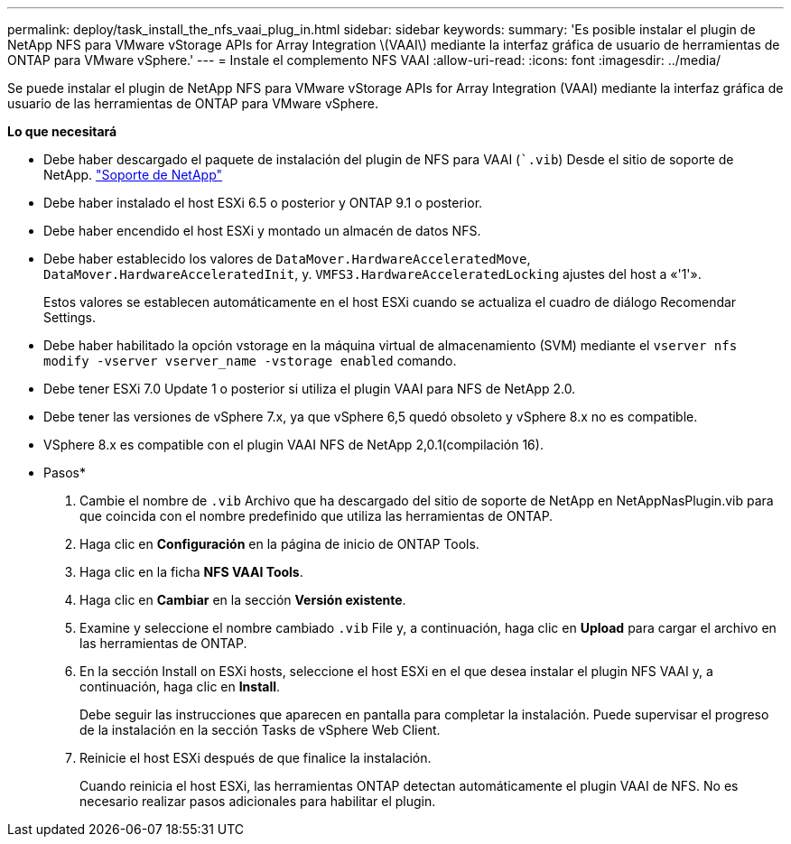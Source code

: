 ---
permalink: deploy/task_install_the_nfs_vaai_plug_in.html 
sidebar: sidebar 
keywords:  
summary: 'Es posible instalar el plugin de NetApp NFS para VMware vStorage APIs for Array Integration \(VAAI\) mediante la interfaz gráfica de usuario de herramientas de ONTAP para VMware vSphere.' 
---
= Instale el complemento NFS VAAI
:allow-uri-read: 
:icons: font
:imagesdir: ../media/


[role="lead"]
Se puede instalar el plugin de NetApp NFS para VMware vStorage APIs for Array Integration (VAAI) mediante la interfaz gráfica de usuario de las herramientas de ONTAP para VMware vSphere.

*Lo que necesitará*

* Debe haber descargado el paquete de instalación del plugin de NFS para VAAI (``.vib`) Desde el sitio de soporte de NetApp. https://mysupport.netapp.com/site/global/dashboard["Soporte de NetApp"]
* Debe haber instalado el host ESXi 6.5 o posterior y ONTAP 9.1 o posterior.
* Debe haber encendido el host ESXi y montado un almacén de datos NFS.
* Debe haber establecido los valores de `DataMover.HardwareAcceleratedMove`, `DataMover.HardwareAcceleratedInit`, y. `VMFS3.HardwareAcceleratedLocking` ajustes del host a «'1'».
+
Estos valores se establecen automáticamente en el host ESXi cuando se actualiza el cuadro de diálogo Recomendar Settings.

* Debe haber habilitado la opción vstorage en la máquina virtual de almacenamiento (SVM) mediante el `vserver nfs modify -vserver vserver_name -vstorage enabled` comando.
* Debe tener ESXi 7.0 Update 1 o posterior si utiliza el plugin VAAI para NFS de NetApp 2.0.
* Debe tener las versiones de vSphere 7.x, ya que vSphere 6,5 quedó obsoleto y vSphere 8.x no es compatible.
* VSphere 8.x es compatible con el plugin VAAI NFS de NetApp 2,0.1(compilación 16).


* Pasos*

. Cambie el nombre de `.vib` Archivo que ha descargado del sitio de soporte de NetApp en NetAppNasPlugin.vib para que coincida con el nombre predefinido que utiliza las herramientas de ONTAP.
. Haga clic en *Configuración* en la página de inicio de ONTAP Tools.
. Haga clic en la ficha *NFS VAAI Tools*.
. Haga clic en *Cambiar* en la sección *Versión existente*.
. Examine y seleccione el nombre cambiado `.vib` File y, a continuación, haga clic en *Upload* para cargar el archivo en las herramientas de ONTAP.
. En la sección Install on ESXi hosts, seleccione el host ESXi en el que desea instalar el plugin NFS VAAI y, a continuación, haga clic en *Install*.
+
Debe seguir las instrucciones que aparecen en pantalla para completar la instalación. Puede supervisar el progreso de la instalación en la sección Tasks de vSphere Web Client.

. Reinicie el host ESXi después de que finalice la instalación.
+
Cuando reinicia el host ESXi, las herramientas ONTAP detectan automáticamente el plugin VAAI de NFS. No es necesario realizar pasos adicionales para habilitar el plugin.



